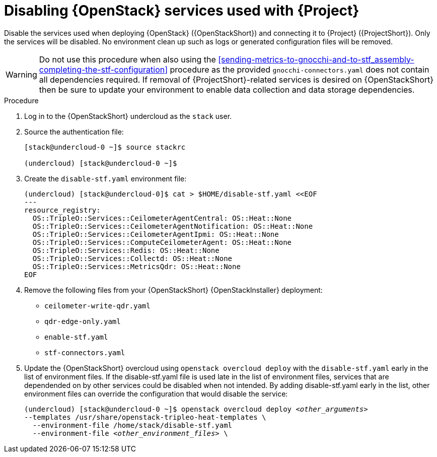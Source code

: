 [id="disabling-openstack-services-used-with-stf_{context}"]
= Disabling {OpenStack} services used with {Project}

[role="_abstract"]
Disable the services used when deploying {OpenStack} ({OpenStackShort}) and connecting it to {Project} ({ProjectShort}). Only the services will be disabled. No environment clean up such as logs or generated configuration files will be removed.

[WARNING]
Do not use this procedure when also using the xref:sending-metrics-to-gnocchi-and-to-stf_assembly-completing-the-stf-configuration[] procedure as the provided `gnocchi-connectors.yaml` does not contain all dependencies required. If removal of {ProjectShort}-related services is desired on {OpenStackShort} then be sure to update your environment to enable data collection and data storage dependencies.

.Procedure

. Log in to the {OpenStackShort} undercloud as the `stack` user.

. Source the authentication file:
+
[source,bash]
----
[stack@undercloud-0 ~]$ source stackrc

(undercloud) [stack@undercloud-0 ~]$
----

. Create the `disable-stf.yaml` environment file:
+
[source,yaml,options="nowrap"]
----
(undercloud) [stack@undercloud-0]$ cat > $HOME/disable-stf.yaml <<EOF
---
resource_registry:
  OS::TripleO::Services::CeilometerAgentCentral: OS::Heat::None
  OS::TripleO::Services::CeilometerAgentNotification: OS::Heat::None
  OS::TripleO::Services::CeilometerAgentIpmi: OS::Heat::None
  OS::TripleO::Services::ComputeCeilometerAgent: OS::Heat::None
  OS::TripleO::Services::Redis: OS::Heat::None
  OS::TripleO::Services::Collectd: OS::Heat::None
  OS::TripleO::Services::MetricsQdr: OS::Heat::None
EOF
----

. Remove the following files from your {OpenStackShort} {OpenStackInstaller} deployment:
+
* `ceilometer-write-qdr.yaml`
* `qdr-edge-only.yaml`
* `enable-stf.yaml`
* `stf-connectors.yaml`

. Update the {OpenStackShort} overcloud using `openstack overcloud deploy` with the `disable-stf.yaml` early in the list of environment files. If the disable-stf.yaml file is used late in the list of environment files, services that are dependended on by other services could be disabled when not intended. By adding disable-stf.yaml early in the list, other environment files can override the configuration that would disable the service:
+
// this one is actually a valid use of subs +quotes. We want the underbars to result in emphasis when generated.
+
[source,bash,options="nowrap",subs="+quotes"]
----
(undercloud) [stack@undercloud-0 ~]$ openstack overcloud deploy _<other_arguments>_
--templates /usr/share/openstack-tripleo-heat-templates \
  --environment-file /home/stack/disable-stf.yaml
  --environment-file _<other_environment_files>_ \
----
